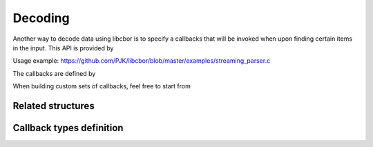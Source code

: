 Decoding
=============================

Another way to decode data using libcbor is to specify a callbacks that will be invoked when upon finding certain items in the input. This API is provided by

.. doxygenfunction:: cbor_stream_decode

Usage example: https://github.com/PJK/libcbor/blob/master/examples/streaming_parser.c

The callbacks are defined by

.. doxygenstruct:: cbor_callbacks
    :members:

When building custom sets of callbacks, feel free to start from

.. doxygenvariable:: cbor_empty_callbacks

Related structures
~~~~~~~~~~~~~~~~~~~~~

.. doxygenenum:: cbor_decoder_status
.. doxygenstruct:: cbor_decoder_result
    :members:


Callback types definition
~~~~~~~~~~~~~~~~~~~~~~~~~~~~


.. doxygentypedef:: cbor_int8_callback
.. doxygentypedef:: cbor_int16_callback
.. doxygentypedef:: cbor_int32_callback
.. doxygentypedef:: cbor_int64_callback
.. doxygentypedef:: cbor_simple_callback
.. doxygentypedef:: cbor_string_callback
.. doxygentypedef:: cbor_collection_callback
.. doxygentypedef:: cbor_float_callback
.. doxygentypedef:: cbor_double_callback
.. doxygentypedef:: cbor_bool_callback
